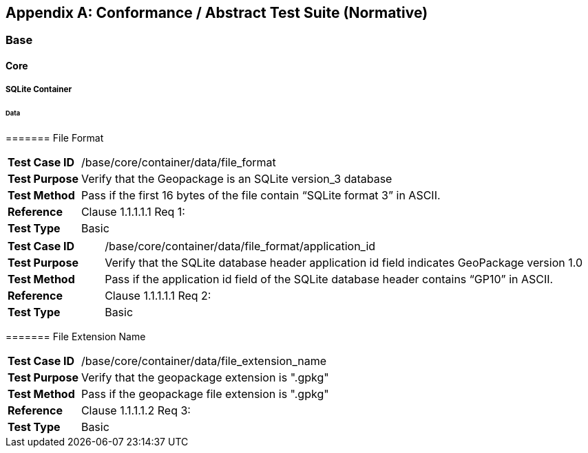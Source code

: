 [appendix]
[[abstract_test_suite]]
== Conformance / Abstract Test Suite (Normative)

===	Base

====	Core

=====	SQLite Container

======	Data

=======	File Format

[cols="1,5"]
|========================================
|*Test Case ID* |/base/core/container/data/file_format
|*Test Purpose* |Verify that the Geopackage is an SQLite version_3 database
|*Test Method* |Pass if the first 16 bytes of the file contain “SQLite format 3” in ASCII.
|*Reference* |Clause 1.1.1.1.1 Req 1:
|*Test Type* |Basic
|========================================

[cols="1,5"]
|========================================
|*Test Case ID* |/base/core/container/data/file_format/application_id
|*Test Purpose* |Verify that the SQLite database header application id field indicates GeoPackage version 1.0
|*Test Method* |Pass if the application id field of the SQLite database header contains “GP10” in ASCII.
|*Reference* |Clause 1.1.1.1.1 Req 2:
|*Test Type* |Basic
|========================================

=======	File Extension Name

[cols="1,5"]
|========================================
|*Test Case ID* |/base/core/container/data/file_extension_name
|*Test Purpose* |Verify that the geopackage extension is ".gpkg"
|*Test Method* |Pass if the geopackage file extension is ".gpkg"
|*Reference* |Clause 1.1.1.1.2 Req 3:
|*Test Type* |Basic
|========================================

